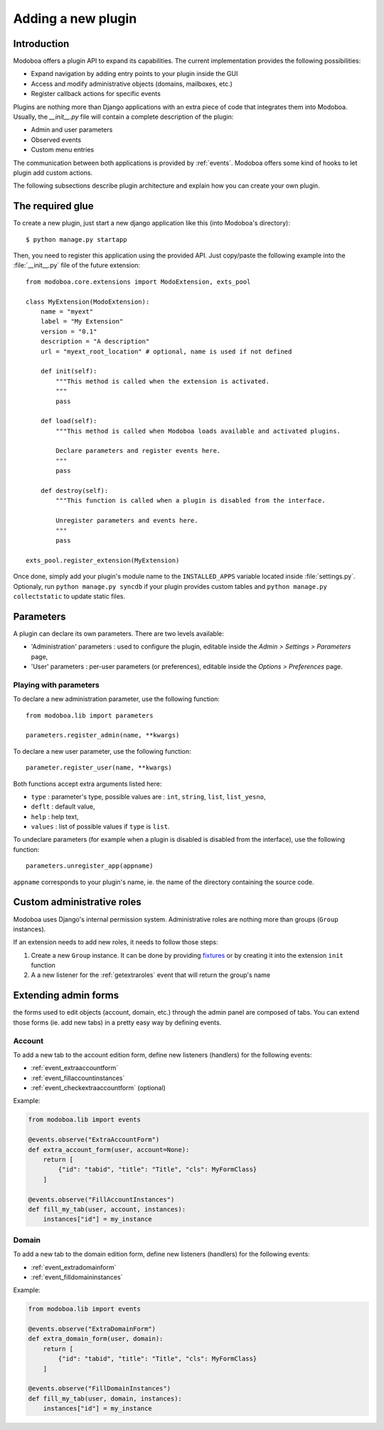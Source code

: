 ###################
Adding a new plugin
###################

************
Introduction
************

Modoboa offers a plugin API to expand its capabilities. The current
implementation provides the following possibilities:

* Expand navigation by adding entry points to your plugin inside the GUI
* Access and modify administrative objects (domains, mailboxes, etc.)
* Register callback actions for specific events

Plugins are nothing more than Django applications with an extra piece
of code that integrates them into Modoboa. Usually, the *__init__.py* file
will contain a complete description of the plugin:

* Admin and user parameters
* Observed events
* Custom menu entries

The communication between both applications is provided by
:ref:`events`. Modoboa offers some kind of hooks to let plugin add custom
actions.

The following subsections describe plugin architecture and explain
how you can create your own plugin.

*****************
The required glue
*****************

To create a new plugin, just start a new django application like
this (into Modoboa's directory)::

  $ python manage.py startapp

Then, you need to register this application using the provided
API. Just copy/paste the following example into the :file:`__init__.py` file
of the future extension::

  from modoboa.core.extensions import ModoExtension, exts_pool
  
  class MyExtension(ModoExtension):
      name = "myext"
      label = "My Extension"
      version = "0.1"
      description = "A description"
      url = "myext_root_location" # optional, name is used if not defined
      
      def init(self):
          """This method is called when the extension is activated.
          """
          pass
          
      def load(self):
          """This method is called when Modoboa loads available and activated plugins.

          Declare parameters and register events here.
          """ 
          pass
          
      def destroy(self):
          """This function is called when a plugin is disabled from the interface.
          
          Unregister parameters and events here.
          """
          pass

  exts_pool.register_extension(MyExtension)

Once done, simply add your plugin's module name to the
``INSTALLED_APPS`` variable located inside :file:`settings.py`. Optionaly,
run ``python manage.py syncdb`` if your plugin provides custom tables
and ``python manage.py collectstatic`` to update static files.

**********
Parameters
**********

A plugin can declare its own parameters. There are two levels available:

* 'Administration' parameters : used to configure the plugin, editable
  inside the *Admin > Settings > Parameters* page,
* 'User' parameters : per-user parameters (or preferences), editable
  inside the *Options > Preferences* page.

Playing with parameters
=======================

To declare a new administration parameter, use the following function::

  from modoboa.lib import parameters

  parameters.register_admin(name, **kwargs)

To declare a new user parameter, use the following function::

  parameter.register_user(name, **kwargs)

Both functions accept extra arguments listed here:

* ``type`` : parameter's type, possible values are : ``int``, ``string``, ``list``, ``list_yesno``,
* ``deflt`` : default value,
* ``help`` : help text,
* ``values`` : list of possible values if ``type`` is ``list``.

To undeclare parameters (for example when a plugin is disabled is
disabled from the interface), use the following function::

  parameters.unregister_app(appname)

``appname`` corresponds to your plugin's name, ie. the name of the
directory containing the source code.

***************************
Custom administrative roles
***************************

Modoboa uses Django's internal permission system. Administrative roles
are nothing more than groups (``Group`` instances).

If an extension needs to add new roles, it needs to follow those steps:

#. Create a new ``Group`` instance. It can be done by providing
   `fixtures <https://docs.djangoproject.com/en/dev/howto/initial-data/>`_ 
   or by creating it into the extension ``init`` function

#. A a new listener for the :ref:`getextraroles` event that will return
   the group's name

*********************
Extending admin forms
*********************

the forms used to edit objects (account, domain, etc.) through the admin
panel are composed of tabs. You can extend those forms (ie. add new
tabs) in a pretty easy way by defining events.

Account
=======

To add a new tab to the account edition form, define new listeners
(handlers) for the following events:

* :ref:`event_extraaccountform`

* :ref:`event_fillaccountinstances`

* :ref:`event_checkextraaccountform` (optional)

Example:
  
.. sourcecode:: python

   from modoboa.lib import events

   @events.observe("ExtraAccountForm")
   def extra_account_form(user, account=None):
       return [
           {"id": "tabid", "title": "Title", "cls": MyFormClass}
       ]

   @events.observe("FillAccountInstances")
   def fill_my_tab(user, account, instances):
       instances["id"] = my_instance
       
       
Domain
======

To add a new tab to the domain edition form, define new listeners
(handlers) for the following events:

* :ref:`event_extradomainform`

* :ref:`event_filldomaininstances`

Example:

.. sourcecode:: python

   from modoboa.lib import events

   @events.observe("ExtraDomainForm")
   def extra_domain_form(user, domain):
       return [
           {"id": "tabid", "title": "Title", "cls": MyFormClass}
       ]

   @events.observe("FillDomainInstances")
   def fill_my_tab(user, domain, instances):
       instances["id"] = my_instance
